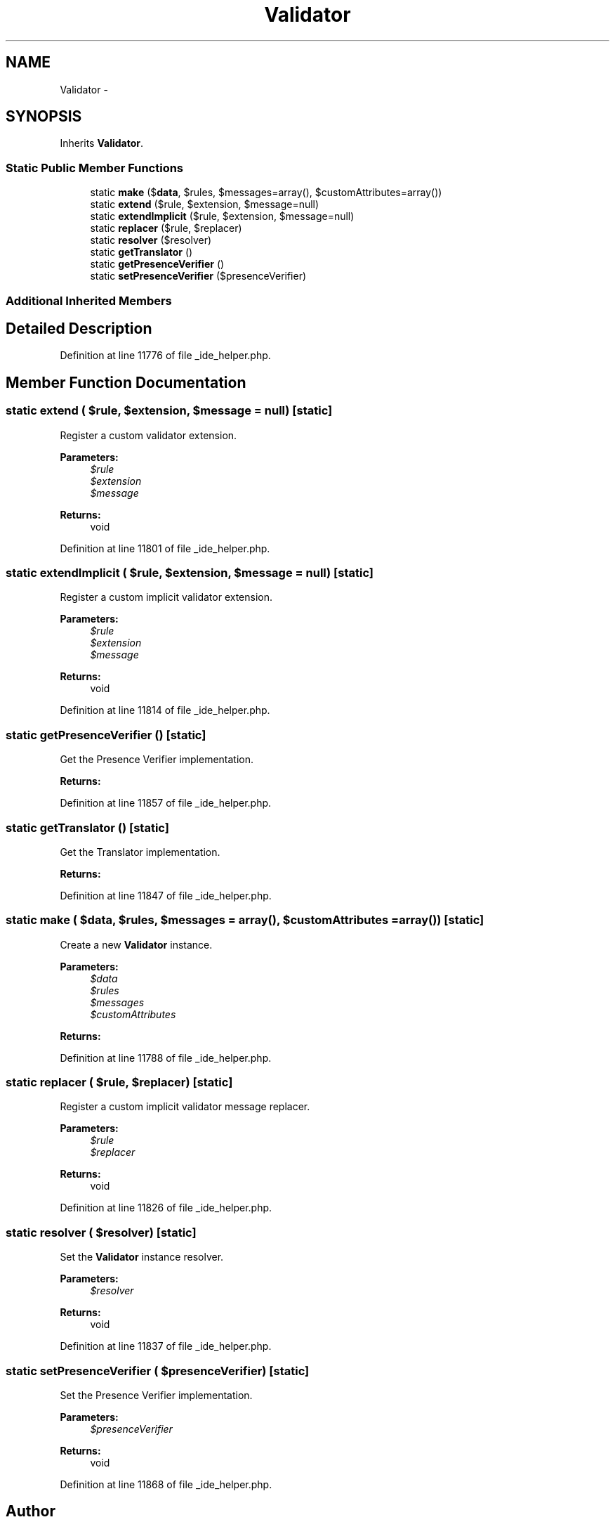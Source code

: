 .TH "Validator" 3 "Tue Apr 14 2015" "Version 1.0" "VirtualSCADA" \" -*- nroff -*-
.ad l
.nh
.SH NAME
Validator \- 
.SH SYNOPSIS
.br
.PP
.PP
Inherits \fBValidator\fP\&.
.SS "Static Public Member Functions"

.in +1c
.ti -1c
.RI "static \fBmake\fP ($\fBdata\fP, $rules, $messages=array(), $customAttributes=array())"
.br
.ti -1c
.RI "static \fBextend\fP ($rule, $extension, $message=null)"
.br
.ti -1c
.RI "static \fBextendImplicit\fP ($rule, $extension, $message=null)"
.br
.ti -1c
.RI "static \fBreplacer\fP ($rule, $replacer)"
.br
.ti -1c
.RI "static \fBresolver\fP ($resolver)"
.br
.ti -1c
.RI "static \fBgetTranslator\fP ()"
.br
.ti -1c
.RI "static \fBgetPresenceVerifier\fP ()"
.br
.ti -1c
.RI "static \fBsetPresenceVerifier\fP ($presenceVerifier)"
.br
.in -1c
.SS "Additional Inherited Members"
.SH "Detailed Description"
.PP 
Definition at line 11776 of file _ide_helper\&.php\&.
.SH "Member Function Documentation"
.PP 
.SS "static extend ( $rule,  $extension,  $message = \fCnull\fP)\fC [static]\fP"
Register a custom validator extension\&.
.PP
\fBParameters:\fP
.RS 4
\fI$rule\fP 
.br
\fI$extension\fP 
.br
\fI$message\fP 
.RE
.PP
\fBReturns:\fP
.RS 4
void 
.RE
.PP

.PP
Definition at line 11801 of file _ide_helper\&.php\&.
.SS "static extendImplicit ( $rule,  $extension,  $message = \fCnull\fP)\fC [static]\fP"
Register a custom implicit validator extension\&.
.PP
\fBParameters:\fP
.RS 4
\fI$rule\fP 
.br
\fI$extension\fP 
.br
\fI$message\fP 
.RE
.PP
\fBReturns:\fP
.RS 4
void 
.RE
.PP

.PP
Definition at line 11814 of file _ide_helper\&.php\&.
.SS "static getPresenceVerifier ()\fC [static]\fP"
Get the Presence Verifier implementation\&.
.PP
\fBReturns:\fP
.RS 4
.RE
.PP

.PP
Definition at line 11857 of file _ide_helper\&.php\&.
.SS "static getTranslator ()\fC [static]\fP"
Get the Translator implementation\&.
.PP
\fBReturns:\fP
.RS 4
.RE
.PP

.PP
Definition at line 11847 of file _ide_helper\&.php\&.
.SS "static make ( $data,  $rules,  $messages = \fCarray()\fP,  $customAttributes = \fCarray()\fP)\fC [static]\fP"
Create a new \fBValidator\fP instance\&.
.PP
\fBParameters:\fP
.RS 4
\fI$data\fP 
.br
\fI$rules\fP 
.br
\fI$messages\fP 
.br
\fI$customAttributes\fP 
.RE
.PP
\fBReturns:\fP
.RS 4
.RE
.PP

.PP
Definition at line 11788 of file _ide_helper\&.php\&.
.SS "static replacer ( $rule,  $replacer)\fC [static]\fP"
Register a custom implicit validator message replacer\&.
.PP
\fBParameters:\fP
.RS 4
\fI$rule\fP 
.br
\fI$replacer\fP 
.RE
.PP
\fBReturns:\fP
.RS 4
void 
.RE
.PP

.PP
Definition at line 11826 of file _ide_helper\&.php\&.
.SS "static resolver ( $resolver)\fC [static]\fP"
Set the \fBValidator\fP instance resolver\&.
.PP
\fBParameters:\fP
.RS 4
\fI$resolver\fP 
.RE
.PP
\fBReturns:\fP
.RS 4
void 
.RE
.PP

.PP
Definition at line 11837 of file _ide_helper\&.php\&.
.SS "static setPresenceVerifier ( $presenceVerifier)\fC [static]\fP"
Set the Presence Verifier implementation\&.
.PP
\fBParameters:\fP
.RS 4
\fI$presenceVerifier\fP 
.RE
.PP
\fBReturns:\fP
.RS 4
void 
.RE
.PP

.PP
Definition at line 11868 of file _ide_helper\&.php\&.

.SH "Author"
.PP 
Generated automatically by Doxygen for VirtualSCADA from the source code\&.
